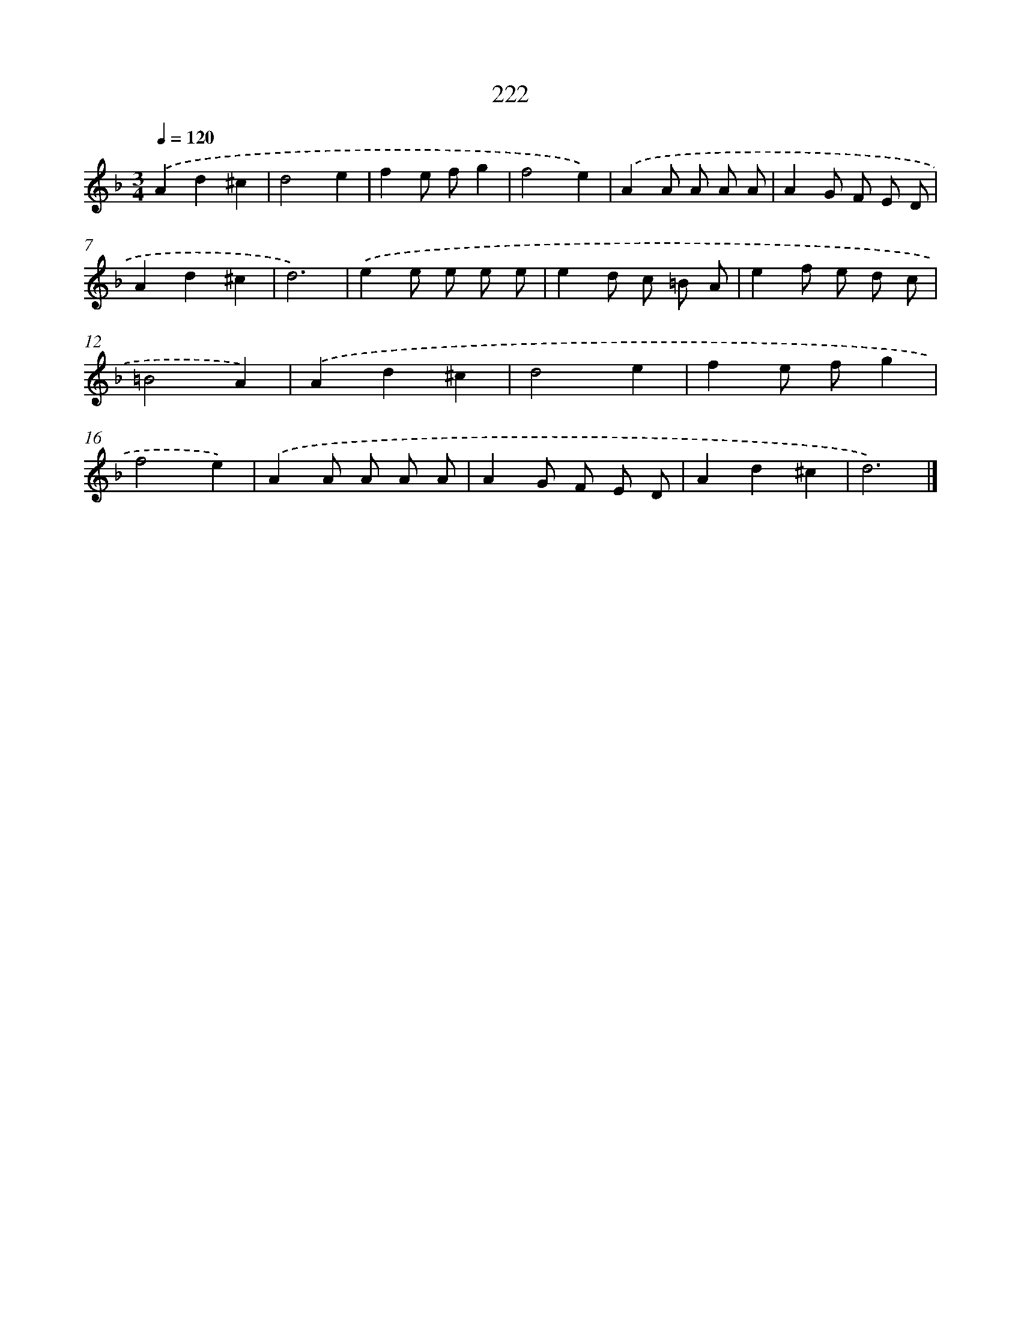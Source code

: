 X: 11713
T: 222
%%abc-version 2.0
%%abcx-abcm2ps-target-version 5.9.1 (29 Sep 2008)
%%abc-creator hum2abc beta
%%abcx-conversion-date 2018/11/01 14:37:17
%%humdrum-veritas 3056099558
%%humdrum-veritas-data 357880963
%%continueall 1
%%barnumbers 0
L: 1/8
M: 3/4
Q: 1/4=120
K: F clef=treble
.('A2d2^c2 |
d4e2 |
f2e fg2 |
f4e2) |
.('A2A A A A |
A2G F E D |
A2d2^c2 |
d6) |
.('e2e e e e |
e2d c =B A |
e2f e d c |
=B4A2) |
.('A2d2^c2 |
d4e2 |
f2e fg2 |
f4e2) |
.('A2A A A A |
A2G F E D |
A2d2^c2 |
d6) |]
